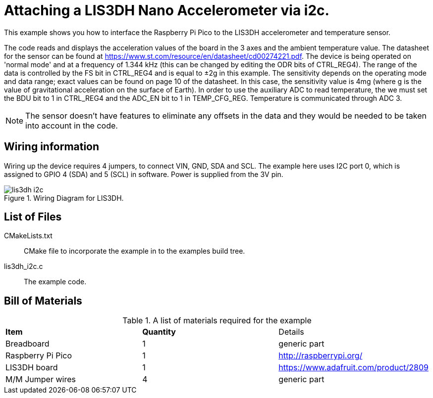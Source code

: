 = Attaching a LIS3DH Nano Accelerometer via i2c.

This example shows you how to interface the Raspberry Pi Pico to the LIS3DH accelerometer and temperature sensor.
======
The code reads and displays the acceleration values of the board in the 3 axes and the ambient temperature value. The datasheet for the sensor can be found at https://www.st.com/resource/en/datasheet/cd00274221.pdf. The device is being operated on 'normal mode' and at a frequency of 1.344 kHz (this can be changed by editing the ODR bits of CTRL_REG4). The range of the data is controlled by the FS bit in CTRL_REG4 and is equal to ±2g in this example. The sensitivity depends on the operating mode and data range; exact values can be found on page 10 of the datasheet. In this case, the sensitivity value is 4mg (where g is the value of gravitational acceleration on the surface of Earth). In order to use the auxiliary ADC to read temperature, the we must set the BDU bit to 1 in CTRL_REG4 and the ADC_EN bit to 1 in TEMP_CFG_REG. Temperature is communicated through ADC 3. 
======
[NOTE]
======
The sensor doesn't have features to eliminate any offsets in the data and they would be needed to be taken into account in the code. 
======


== Wiring information

Wiring up the device requires 4 jumpers, to connect VIN, GND, SDA and SCL. The example here uses I2C port 0, which is assigned to GPIO 4 (SDA) and 5 (SCL) in software. Power is supplied from the 3V pin.


[[lis3dh_i2c_wiring]]
[pdfwidth=75%]
.Wiring Diagram for LIS3DH.
image::lis3dh_i2c.png[]

== List of Files

CMakeLists.txt:: CMake file to incorporate the example in to the examples build tree.
lis3dh_i2c.c:: The example code.

== Bill of Materials

.A list of materials required for the example
[[lis3dh-bom-table]]
[cols=3]
|===
| *Item* | *Quantity* | Details
| Breadboard | 1 | generic part
| Raspberry Pi Pico | 1 | http://raspberrypi.org/
| LIS3DH board| 1 | https://www.adafruit.com/product/2809
| M/M Jumper wires | 4 | generic part
|===
